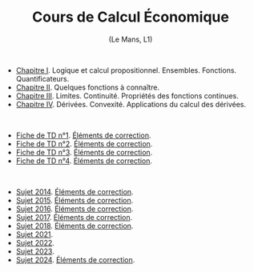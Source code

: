 [[https://mnemosyne.ithaca.fr/stephane/economic-calculus-1/badges/master/pipeline.svg]]
#+html:<div align="center">
* Cours de Calcul Économique
   (Le Mans, L1)
#+html:</div>

\\

 - [[https://le-mans.adjemian.eu/calcul-%C3%A9conomique/cours/prologue.pdf][Chapitre I]]. Logique et calcul propositionnel. Ensembles. Fonctions. Quantificateurs.
 - [[https://le-mans.adjemian.eu/calcul-%C3%A9conomique/cours/chapitre-2.pdf][Chapitre II]]. Quelques fonctions à connaître.
 - [[https://le-mans.adjemian.eu/calcul-%C3%A9conomique/cours/chapitre-3.pdf][Chapitre III]]. Limites. Continuité. Propriétés des fonctions continues.
 - [[https://le-mans.adjemian.eu/calcul-%C3%A9conomique/cours/chapitre-4.pdf][Chapitre IV]]. Dérivées. Convexité. Applications du calcul des dérivées.

\\

 - [[https://le-mans.adjemian.eu/calcul-%C3%A9conomique/td/1/td.pdf][Fiche de TD n°1]]. [[https://le-mans.adjemian.eu/calcul-%C3%A9conomique/td/1/correction.pdf][Éléments de correction]].
 - [[https://le-mans.adjemian.eu/calcul-%C3%A9conomique/td/2/td.pdf][Fiche de TD n°2]]. [[https://le-mans.adjemian.eu/calcul-%C3%A9conomique/td/2/correction.pdf][Éléments de correction]].
 - [[https://le-mans.adjemian.eu/calcul-%C3%A9conomique/td/3/td.pdf][Fiche de TD n°3]]. [[https://le-mans.adjemian.eu/calcul-%C3%A9conomique/td/3/correction.pdf][Éléments de correction]].
 - [[https://le-mans.adjemian.eu/calcul-%C3%A9conomique/td/4/td.pdf][Fiche de TD n°4]]. [[https://le-mans.adjemian.eu/calcul-%C3%A9conomique/td/4/correction.pdf][Éléments de correction]].

\\

 - [[https://le-mans.adjemian.eu/calcul-%c3%a9conomique/exam/2014-a/economic-calculus.pdf][Sujet 2014]]. [[https://le-mans.adjemian.eu/calcul-%c3%a9conomique/exam/2014-a/economic-calculus-correction.pdf][Éléments de correction]].
 - [[https://le-mans.adjemian.eu/calcul-%c3%a9conomique/exam/2015-a/economic-calculus.pdf][Sujet 2015]]. [[https://le-mans.adjemian.eu/calcul-%c3%a9conomique/exam/2015-a/economic-calculus-correction.pdf][Éléments de correction]].
 - [[https://le-mans.adjemian.eu/calcul-%c3%a9conomique/exam/2016-a/economic-calculus.pdf][Sujet 2016]]. [[https://le-mans.adjemian.eu/calcul-%c3%a9conomique/exam/2016-a/economic-calculus-correction.pdf][Éléments de correction]].
 - [[https://le-mans.adjemian.eu/calcul-%c3%a9conomique/exam/2017-a/economic-calculus.pdf][Sujet 2017]]. [[https://le-mans.adjemian.eu/calcul-%c3%a9conomique/exam/2017-a/economic-calculus-correction.pdf][Éléments de correction]].
 - [[https://le-mans.adjemian.eu/calcul-%c3%a9conomique/exam/2018-a/economic-calculus.pdf][Sujet 2018]]. [[https://le-mans.adjemian.eu/calcul-%c3%a9conomique/exam/2018-a/economic-calculus-correction.pdf][Éléments de correction]].
 - [[https://le-mans.adjemian.eu/calcul-%c3%a9conomique/exam/2021-a/economic-calculus.pdf][Sujet 2021]].
 - [[https://le-mans.adjemian.eu/calcul-%c3%a9conomique/exam/2022-a/economic-calculus.pdf][Sujet 2022]].
 - [[https://le-mans.adjemian.eu/calcul-%c3%a9conomique/exam/2023-a/economic-calculus.pdf][Sujet 2023]].
 - [[https://le-mans.adjemian.eu/calcul-%c3%a9conomique/exam/2024-a/economic-calculus.pdf][Sujet 2024]]. [[https://le-mans.adjemian.eu/calcul-%c3%a9conomique/exam/2024-a/economic-calculus-correction.pdf][Éléments de correction]].
